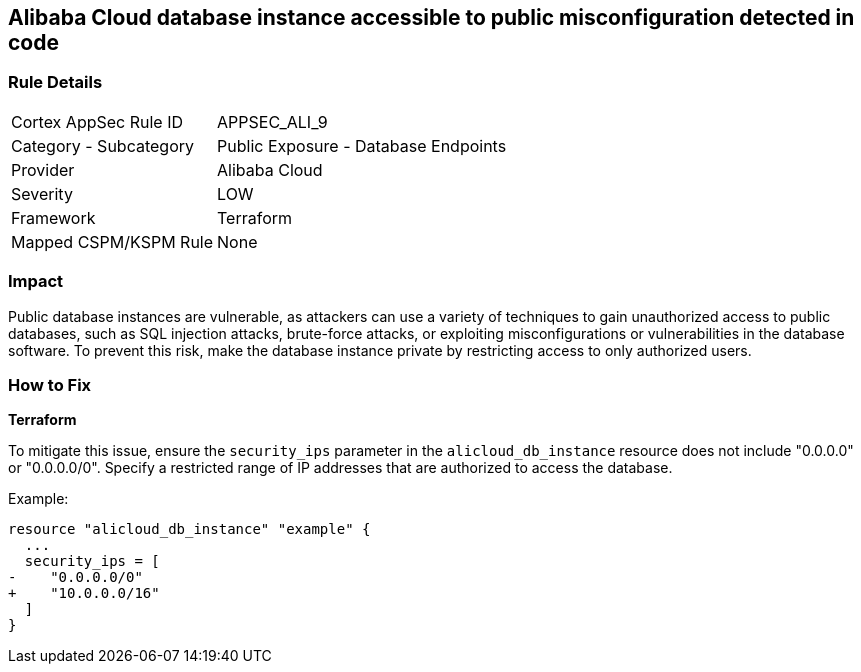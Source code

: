 == Alibaba Cloud database instance accessible to public misconfiguration detected in code


=== Rule Details

[cols="1,2"]
|===
|Cortex AppSec Rule ID |APPSEC_ALI_9
|Category - Subcategory |Public Exposure - Database Endpoints
|Provider |Alibaba Cloud
|Severity |LOW
|Framework |Terraform
|Mapped CSPM/KSPM Rule |None
|===
 



=== Impact
Public database instances are vulnerable, as attackers can use a variety of techniques to gain unauthorized access to public databases, such as SQL injection attacks, brute-force attacks, or exploiting misconfigurations or vulnerabilities in the database software. To prevent this risk, make the database instance private by restricting access to only authorized users.

=== How to Fix


*Terraform*

To mitigate this issue, ensure the `security_ips` parameter in the `alicloud_db_instance` resource does not include "0.0.0.0" or "0.0.0.0/0". Specify a restricted range of IP addresses that are authorized to access the database.

Example:

[source,go]
----
resource "alicloud_db_instance" "example" {
  ...
  security_ips = [
-    "0.0.0.0/0"
+    "10.0.0.0/16"
  ]
}
----
